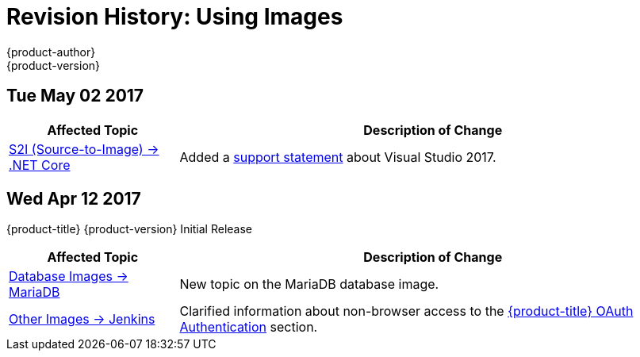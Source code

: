 [[using-images-revhistory-using-images]]
= Revision History: Using Images
{product-author}
{product-version}
:data-uri:
:icons:
:experimental:

// do-release: revhist-tables
== Tue May 02 2017

// tag::using_images_tue_may_02_2017[]
[cols="1,3",options="header"]
|===

|Affected Topic |Description of Change
//Tue May 02 2017
|xref:../using_images/s2i_images/dot_net_core.adoc#using-images-using-dot-net-core[ S2I (Source-to-Image) -> .NET Core]
|Added a xref:../using_images/s2i_images/dot_net_core.adoc#dot-net-core-supported-versions[support statement] about Visual Studio 2017.



|===

// end::using_images_tue_may_02_2017[]
== Wed Apr 12 2017

{product-title} {product-version} Initial Release

// tag::using_images_wed_apr_12_2017[]
[cols="1,3",options="header"]
|===

|Affected Topic |Description of Change
//Wed Apr 12 2017

|xref:../using_images/db_images/mariadb.adoc#using-images-db-images-mariadb[Database Images -> MariaDB]
|New topic on the MariaDB database image.

|xref:../using_images/other_images/jenkins.adoc#using-images-other-images-jenkins[Other Images -> Jenkins]
|Clarified information about non-browser access to the xref:../using_images/other_images/jenkins.adoc#jenkins-openshift-oauth-authentication[{product-title} OAuth Authentication] section.

|===

// end::using_images_wed_apr_12_2017[]
